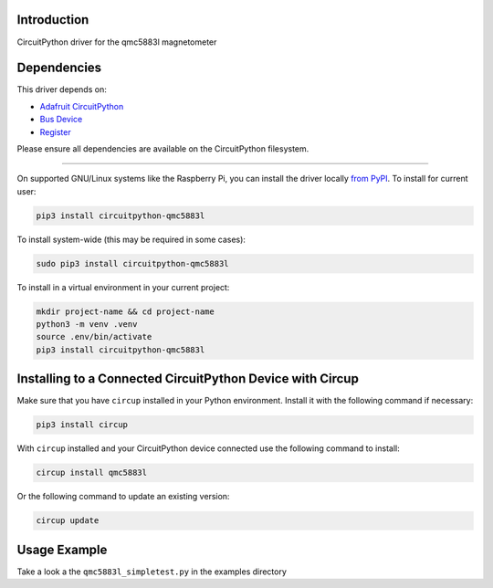 Introduction
============

.. image:: https://readthedocs.org/projects/circuitpython-qmc5883l/badge/?version=latest
    :target: https://circuitpython-qmc5883l.readthedocs.io/
    :alt: Documentation Status

.. image:: https://github.com/jposada202020/CircuitPython_qmc5883l/workflows/Build%20CI/badge.svg
    :target: https://github.com/jposada202020/CircuitPython_qmc5883l/actions
    :alt: Build Status

.. image:: https://img.shields.io/pypi/v/circuitpython-qmc5883l.svg
    :alt: latest version on PyPI
    :target: https://pypi.python.org/pypi/circuitpython-qmc5883l

.. image:: https://static.pepy.tech/personalized-badge/circuitpython-qmc5883l?period=total&units=international_system&left_color=grey&right_color=blue&left_text=Pypi%20Downloads
    :alt: Total PyPI downloads
    :target: https://pepy.tech/project/circuitpython-qmc5883l


.. image:: https://img.shields.io/badge/code%20style-black-000000.svg
    :target: https://github.com/psf/black
    :alt: Code Style: Black

CircuitPython driver for the qmc5883l magnetometer


Dependencies
=============
This driver depends on:

* `Adafruit CircuitPython <https://github.com/adafruit/circuitpython>`_
* `Bus Device <https://github.com/adafruit/Adafruit_CircuitPython_BusDevice>`_
* `Register <https://github.com/adafruit/Adafruit_CircuitPython_Register>`_

Please ensure all dependencies are available on the CircuitPython filesystem.

=====================


On supported GNU/Linux systems like the Raspberry Pi, you can install the driver locally `from
PyPI <https://pypi.org/project/circuitpython-qmc5883l/>`_.
To install for current user:

.. code-block:: shell

    pip3 install circuitpython-qmc5883l

To install system-wide (this may be required in some cases):

.. code-block:: shell

    sudo pip3 install circuitpython-qmc5883l

To install in a virtual environment in your current project:

.. code-block:: shell

    mkdir project-name && cd project-name
    python3 -m venv .venv
    source .env/bin/activate
    pip3 install circuitpython-qmc5883l

Installing to a Connected CircuitPython Device with Circup
==========================================================

Make sure that you have ``circup`` installed in your Python environment.
Install it with the following command if necessary:

.. code-block:: shell

    pip3 install circup

With ``circup`` installed and your CircuitPython device connected use the
following command to install:

.. code-block:: shell

    circup install qmc5883l

Or the following command to update an existing version:

.. code-block:: shell

    circup update

Usage Example
=============

Take a look a the ``qmc5883l_simpletest.py`` in the examples directory
